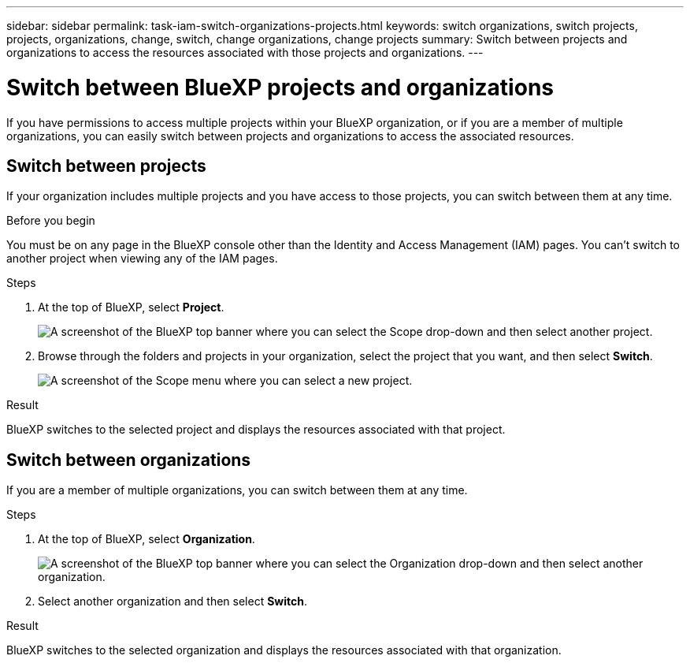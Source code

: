 ---
sidebar: sidebar
permalink: task-iam-switch-organizations-projects.html
keywords: switch organizations, switch projects, projects, organizations, change, switch, change organizations, change projects
summary: Switch between projects and organizations to access the resources associated with those projects and organizations.
---

= Switch between BlueXP projects and organizations
:hardbreaks:
:nofooter:
:icons: font
:linkattrs:
:imagesdir: ./media/

[.lead]
If you have permissions to access multiple projects within your BlueXP organization, or if you are a member of multiple organizations, you can easily switch between projects and organizations to access the associated resources.

== Switch between projects

If your organization includes multiple projects and you have access to those projects, you can switch between them at any time.

.Before you begin

You must be on any page in the BlueXP console other than the Identity and Access Management (IAM) pages. You can't switch to another project when viewing any of the IAM pages.

.Steps

. At the top of BlueXP, select *Project*.
+
image:screenshot-iam-switch-projects.png[A screenshot of the BlueXP top banner where you can select the Scope drop-down and then select another project.]

. Browse through the folders and projects in your organization, select the project that you want, and then select *Switch*.
+
image:screenshot-iam-switch-projects-select.png[A screenshot of the Scope menu where you can select a new project.]

.Result

BlueXP switches to the selected project and displays the resources associated with that project.

== Switch between organizations

If you are a member of multiple organizations, you can switch between them at any time.

.Steps

. At the top of BlueXP, select *Organization*.
+
image:screenshot-iam-switch-organizations.png[A screenshot of the BlueXP top banner where you can select the Organization drop-down and then select another organization.]

. Select another organization and then select *Switch*.

.Result

BlueXP switches to the selected organization and displays the resources associated with that organization.